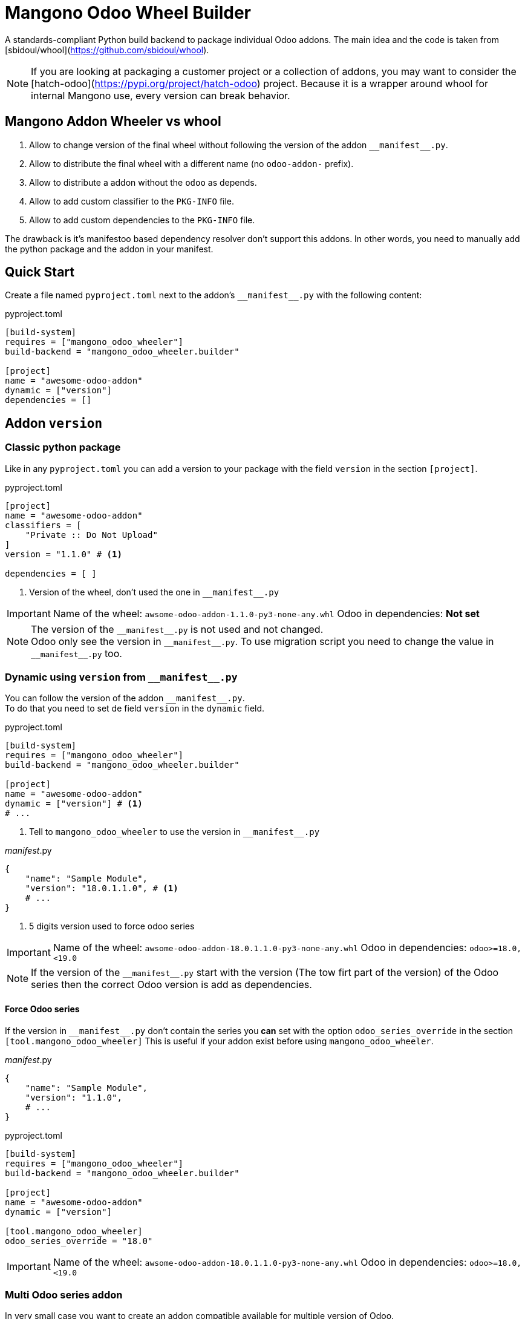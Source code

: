 = Mangono Odoo Wheel Builder
:manifest: __manifest__.py

A standards-compliant Python build backend to package individual Odoo addons.
The main idea and the code is taken from [sbidoul/whool](https://github.com/sbidoul/whool).


[NOTE]
====
If you are looking at packaging a customer project or a collection of addons, you
may want to consider the [hatch-odoo](https://pypi.org/project/hatch-odoo) project.
Because it is a wrapper around whool for internal Mangono use, every version can break behavior.
====

== Mangono Addon Wheeler vs whool

. Allow to change version of the final wheel without following the version of the addon `{manifest}`.
. Allow to distribute the final wheel with a different name (no `odoo-addon-` prefix).
. Allow to distribute a addon without the `odoo` as depends.
. Allow to add custom classifier to the `PKG-INFO` file.
. Allow to add custom dependencies to the `PKG-INFO` file.

The drawback is it's manifestoo based dependency resolver don't support this addons.
In other words, you need to manually add the python package and the addon in your manifest.


== Quick Start

Create a file named `pyproject.toml` next to the addon's `{manifest}` with the
following content:

.pyproject.toml
[source,toml]
----
[build-system]
requires = ["mangono_odoo_wheeler"]
build-backend = "mangono_odoo_wheeler.builder"

[project]
name = "awesome-odoo-addon"
dynamic = ["version"]
dependencies = []
----

[[version_managment]]
== Addon `version`

=== Classic python package

Like in any `pyproject.toml` you can add a version to your package with the field `version` in the section `[project]`.

.pyproject.toml
[source,toml]
----
[project]
name = "awesome-odoo-addon"
classifiers = [
    "Private :: Do Not Upload"
]
version = "1.1.0" # <1>

dependencies = [ ]
----
<1> Version of the wheel, don't used the one in `{manifest}`

[IMPORTANT]
====
Name of the wheel: `awsome-odoo-addon-1.1.0-py3-none-any.whl`
Odoo in dependencies: **Not set**
====

[NOTE]
====
The version of the `{manifest}` is not used and not changed. +
Odoo only see the version in `{manifest}`. To use migration script you need to change the value in `{manifest}` too.
====

=== Dynamic using `version` from `{manifest}`

You can follow the version of the addon `{manifest}`. +
To do that you need to set de field `version` in the `dynamic` field.

.pyproject.toml
[source,toml]
----
[build-system]
requires = ["mangono_odoo_wheeler"]
build-backend = "mangono_odoo_wheeler.builder"

[project]
name = "awesome-odoo-addon"
dynamic = ["version"] # <1>
# ...
----
<1> Tell to `mangono_odoo_wheeler` to use the version in `{manifest}`

.__manifest__.py
[source,python]
----
{
    "name": "Sample Module",
    "version": "18.0.1.1.0", # <1>
    # ...
}
----
<1> 5 digits version used to force odoo series



[IMPORTANT]
====
Name of the wheel: `awsome-odoo-addon-18.0.1.1.0-py3-none-any.whl`
Odoo in dependencies: `odoo>=18.0,<19.0`
====

NOTE: If the version of the `{manifest}` start with the version (The tow firt part of the version) of the Odoo series then the correct Odoo version is add as dependencies.

==== Force Odoo series

If the version in `{manifest}` don't contain the series you **can** set with the option `odoo_series_override` in the section `[tool.mangono_odoo_wheeler]`
This is useful if your addon exist before using `mangono_odoo_wheeler`.

.__manifest__.py
[source,python]
----
{
    "name": "Sample Module",
    "version": "1.1.0",
    # ...
}
----

.pyproject.toml
[source,toml]
----
[build-system]
requires = ["mangono_odoo_wheeler"]
build-backend = "mangono_odoo_wheeler.builder"

[project]
name = "awesome-odoo-addon"
dynamic = ["version"]

[tool.mangono_odoo_wheeler]
odoo_series_override = "18.0"
----

[IMPORTANT]
====
Name of the wheel: `awsome-odoo-addon-18.0.1.1.0-py3-none-any.whl`
Odoo in dependencies: `odoo>=18.0,<19.0`
====

=== Multi Odoo series addon

In very small case you want to create an addon compatible available for multiple version of Odoo. +
You can use the option `external_dependencies_override` in the section `[tool.mangono_odoo_wheeler]`

.__manifest__.py
[source,python]
----
{
    "name": "Sample Module",
    "version": "1.1.0",
    # ...
}
----

.pyproject.toml
[source,toml]
----
[build-system]
requires = ["mangono_odoo_wheeler"]
build-backend = "mangono_odoo_wheeler.builder"

[project]
name = "awesome-odoo-addon"
dynamic = ["version"]
# ...

[tool.mangono_odoo_wheeler]
odoo_series_override = "==12.0,==13.0,==14.0,==17.0,==18.0" # <1>
----
<1> Follow python requirements format. Compatible with odoo version 12.0, 13.0, 14.0, 17.0 and 18.0.

[IMPORTANT]
====
Name of the wheel: `awsome-odoo-addon-1.1.0-py3-none-any.whl`
Odoo in dependencies: `odoo==12.0,==13.0,==14.0,==17.0,==18.0`
====

=== Custom `classifiers`

Like in any `pyproject.toml` you can add custom classifier to your package.
Like `whool` some standard one are already added.

[caption="Default Calssifiers"]
[NOTE]
====
- Programming Language :: Python
- Framework :: Odoo

.If Odoo series is defined with <<version_managment>>
- Framework :: Odoo :: <odoo_series>

====
You can disable them with l'option `add_default_classifier = false` in the section`[tool.mangono_odoo_wheeler]`

.pyproject.toml
[source,toml]
----
[build-system]
requires = ["mangono_odoo_wheeler"]
build-backend = "mangono_odoo_wheeler.builder"

[project]
# ...
classifiers = [
    "Private :: Do Not Upload"
]

[tool.mangono_odoo_wheeler]
add_default_classifier = false # true by default
----

=== Dependencies

.pyproject.toml
[source,toml]
----
[build-system]
requires = ["mangono_odoo_wheeler"]
build-backend = "mangono_odoo_wheeler.builder"

[project]
# ...
dependencies = [
    "httpx>=0.28",
]
----

`whool` support dependecies too, see `external_dependencies_override`.

But python have already this feat so we use it.

NOTE: You can still use `external_dependencies_override` to override the dependencies.

== TODO

=== Support `extra`

`whool` support `dependencies` but it doesn't support `extras` (which are not supported by Mangono).

== Recipes

=== Use your module with a classic odoo addon build with `whool` (or `whool-mangono`)

Inside your second module you need to tell what's the pip package name of your module.

`depends_override` is the way to do that.

.pyproject.toml
[source,toml]
----
[build-system]
requires = ["mangono_odoo_wheeler"]
build-backend = "mangono_odoo_wheeler.builder"

[tool.whool.depends_override]
"my_httpx_module" = "mangono-odoo-addon-my-httpx-module"
----

=== Build multi odoo compatible addons

.pyproject.toml
[source,toml]
----
[build-system]
requires = ["mangono_odoo_wheeler"]
build-backend = "mangono_odoo_wheeler.builder"

[project]
name = "mangono-odoo-addon-my-httpx-module"
classifiers = [
    "Framework :: Odoo :: 15.0",
    "Framework :: Odoo :: 16.0",
    "Framework :: Odoo :: 17.0",
]
dynamic = ["version"]
dependencies = [
    "odoo>=15.0,17.1",
]

[tool.whool]
odoo_series_override="15.0"
external_dependencies_only=true
----

If you do that you need to be very carefull with the compatibility of your addon.
But with the right dependencies you can package a multi-odoo compatible addon.
The classifier are here to help your user to be sure your module is compatible with their Odoo version.
